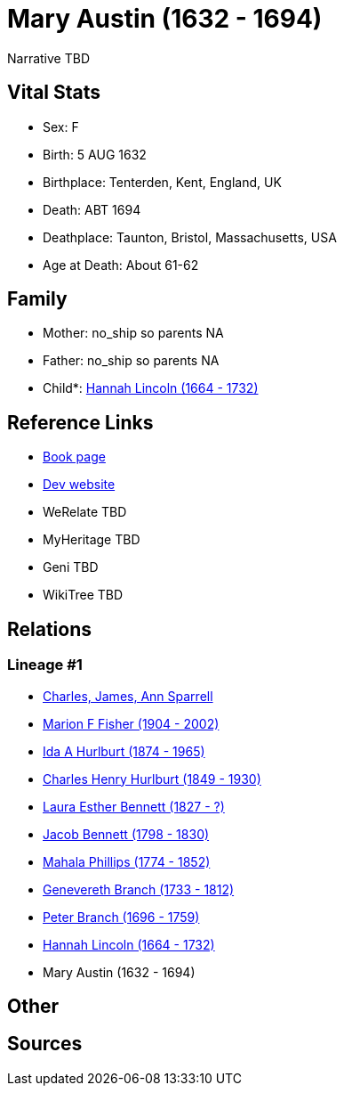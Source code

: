 = Mary Austin (1632 - 1694)

Narrative TBD


== Vital Stats


* Sex: F
* Birth: 5 AUG 1632
* Birthplace: Tenterden, Kent, England, UK
* Death: ABT 1694
* Deathplace: Taunton, Bristol, Massachusetts, USA
* Age at Death: About 61-62


== Family
* Mother: no_ship so parents NA
* Father: no_ship so parents NA
* Child*: https://github.com/sparrell/cfs_ancestors/blob/main/Vol_02_Ships/V2_C5_Ancestors/gen9/gen9.MMPMPMMPM.Hannah_Lincoln[Hannah Lincoln (1664 - 1732)]



== Reference Links
* https://github.com/sparrell/cfs_ancestors/blob/main/Vol_02_Ships/V2_C5_Ancestors/gen10/gen10.MMPMPMMPMM.Mary_Austin[Book page]
* https://cfsjksas.gigalixirapp.com/person?p=p0547[Dev website]
* WeRelate TBD
* MyHeritage TBD
* Geni TBD
* WikiTree TBD

== Relations
=== Lineage #1
* https://github.com/spoarrell/cfs_ancestors/tree/main/Vol_02_Ships/V2_C1_Principals/0_intro_principals.adoc[Charles, James, Ann Sparrell]
* https://github.com/sparrell/cfs_ancestors/blob/main/Vol_02_Ships/V2_C5_Ancestors/gen1/gen1.M.Marion_F_Fisher[Marion F Fisher (1904 - 2002)]

* https://github.com/sparrell/cfs_ancestors/blob/main/Vol_02_Ships/V2_C5_Ancestors/gen2/gen2.MM.Ida_A_Hurlburt[Ida A Hurlburt (1874 - 1965)]

* https://github.com/sparrell/cfs_ancestors/blob/main/Vol_02_Ships/V2_C5_Ancestors/gen3/gen3.MMP.Charles_Henry_Hurlburt[Charles Henry Hurlburt (1849 - 1930)]

* https://github.com/sparrell/cfs_ancestors/blob/main/Vol_02_Ships/V2_C5_Ancestors/gen4/gen4.MMPM.Laura_Esther_Bennett[Laura Esther Bennett (1827 - ?)]

* https://github.com/sparrell/cfs_ancestors/blob/main/Vol_02_Ships/V2_C5_Ancestors/gen5/gen5.MMPMP.Jacob_Bennett[Jacob Bennett (1798 - 1830)]

* https://github.com/sparrell/cfs_ancestors/blob/main/Vol_02_Ships/V2_C5_Ancestors/gen6/gen6.MMPMPM.Mahala_Phillips[Mahala Phillips (1774 - 1852)]

* https://github.com/sparrell/cfs_ancestors/blob/main/Vol_02_Ships/V2_C5_Ancestors/gen7/gen7.MMPMPMM.Genevereth_Branch[Genevereth Branch (1733 - 1812)]

* https://github.com/sparrell/cfs_ancestors/blob/main/Vol_02_Ships/V2_C5_Ancestors/gen8/gen8.MMPMPMMP.Peter_Branch[Peter Branch (1696 - 1759)]

* https://github.com/sparrell/cfs_ancestors/blob/main/Vol_02_Ships/V2_C5_Ancestors/gen9/gen9.MMPMPMMPM.Hannah_Lincoln[Hannah Lincoln (1664 - 1732)]

* Mary Austin (1632 - 1694)


== Other

== Sources
